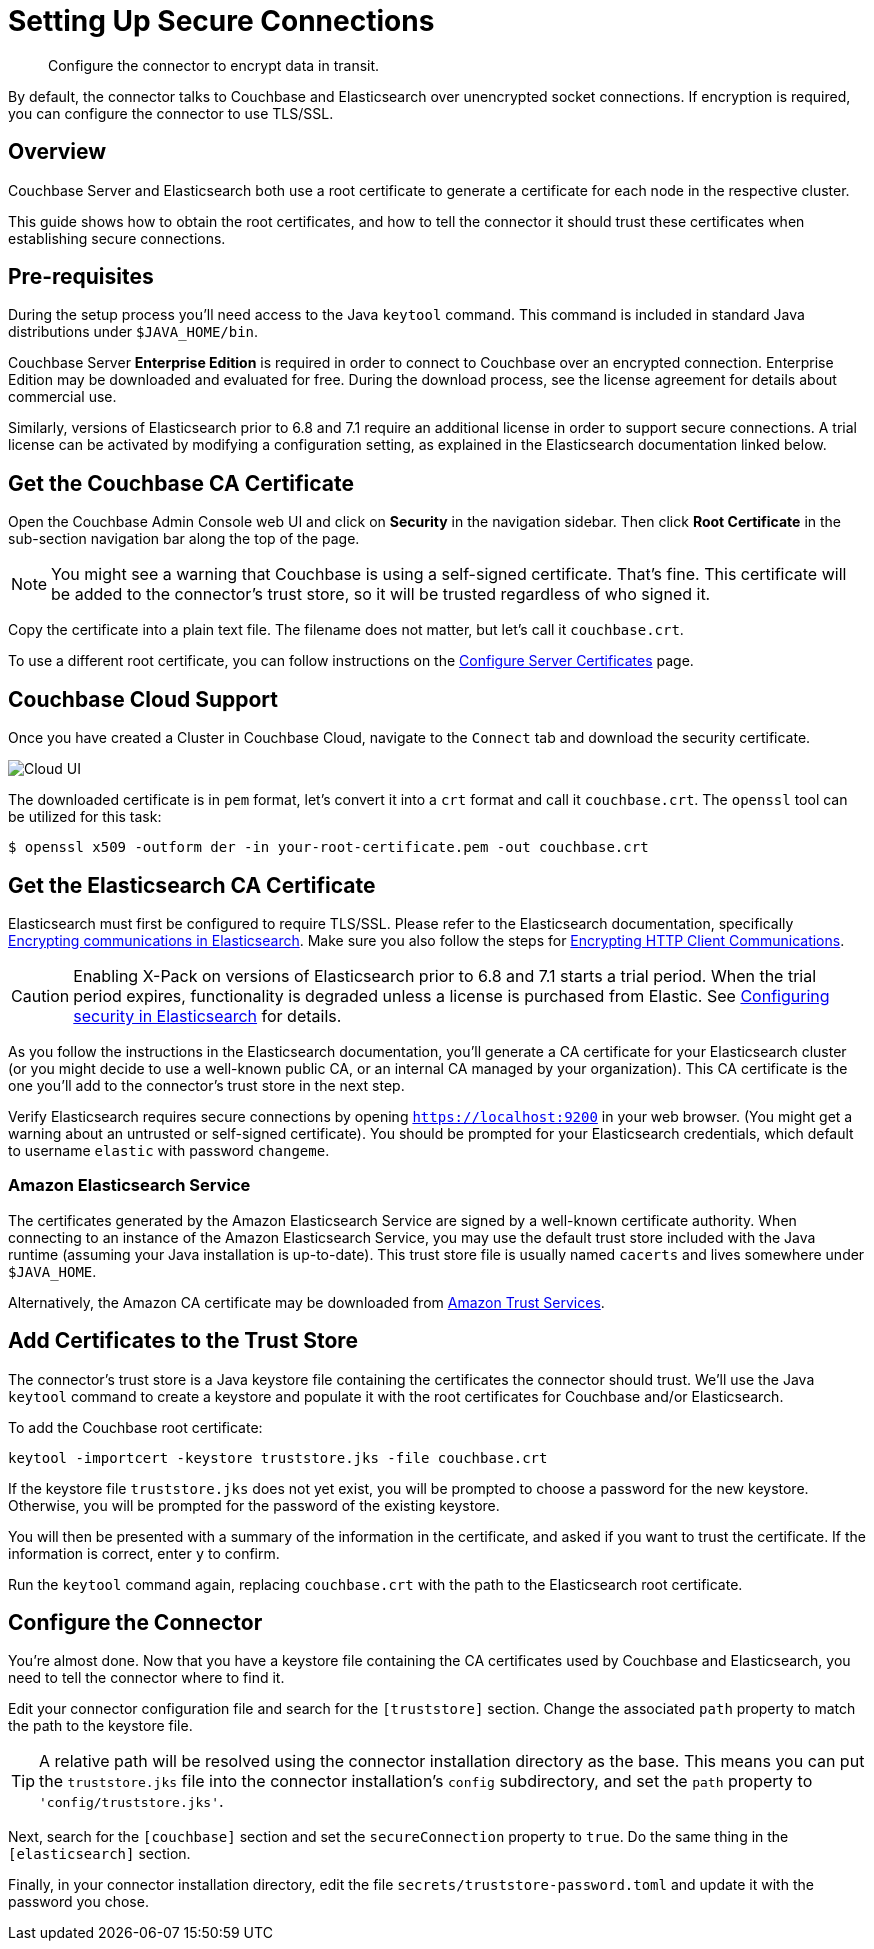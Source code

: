 = Setting Up Secure Connections

[abstract]
Configure the connector to encrypt data in transit.

By default, the connector talks to Couchbase and Elasticsearch over unencrypted socket connections.
If encryption is required, you can configure the connector to use TLS/SSL.

== Overview

Couchbase Server and Elasticsearch both use a root certificate to generate a certificate for each node in the respective cluster.

This guide shows how to obtain the root certificates, and how to tell the connector it should trust these certificates when establishing secure connections.

== Pre-requisites

During the setup process you'll need access to the Java `keytool` command.
This command is included in standard Java distributions under `$JAVA_HOME/bin`.

Couchbase Server *Enterprise Edition* is required in order to connect to Couchbase over an encrypted connection.
Enterprise Edition may be downloaded and evaluated for free.
During the download process, see the license agreement for details about commercial use.

Similarly, versions of Elasticsearch prior to 6.8 and 7.1 require an additional license in order to support secure connections.
A trial license can be activated by modifying a configuration setting, as explained in the Elasticsearch documentation linked below.


[#get-couchbase-cert]
== Get the Couchbase CA Certificate

Open the Couchbase Admin Console web UI and click on *Security* in the navigation sidebar.
Then click *Root Certificate* in the sub-section navigation bar along the top of the page.

NOTE: You might see a warning that Couchbase is using a self-signed certificate.
That's fine.
This certificate will be added to the connector's trust store, so it will be trusted regardless of who signed it.

Copy the certificate into a plain text file. The filename does not matter, but let's call it `couchbase.crt`.

To use a different root certificate, you can follow instructions on the xref:server:manage:manage-security/configure-server-certificates.adoc[Configure Server Certificates] page.

[#couchbase-cloud]
== Couchbase Cloud Support

Once you have created a Cluster in Couchbase Cloud, navigate to the `Connect` tab and download the security certificate.

image::cloud-ui.png[Cloud UI]

The downloaded certificate is in `pem` format, let's convert it into a `crt` format and call it `couchbase.crt`.
The `openssl` tool can be utilized for this task:

[source]
----
$ openssl x509 -outform der -in your-root-certificate.pem -out couchbase.crt
----

[#get-elasticsearch-cert]
== Get the Elasticsearch CA Certificate

Elasticsearch must first be configured to require TLS/SSL.
Please refer to the Elasticsearch documentation, specifically https://www.elastic.co/guide/en/elasticsearch/reference/current/configuring-tls.html[Encrypting communications in Elasticsearch].
Make sure you also follow the steps for https://www.elastic.co/guide/en/elasticsearch/reference/current/configuring-tls.html#tls-http[Encrypting HTTP Client Communications].

CAUTION: Enabling X-Pack on versions of Elasticsearch prior to 6.8 and 7.1 starts a trial period.
When the trial period expires, functionality is degraded unless a license is purchased from Elastic.
See https://www.elastic.co/guide/en/elasticsearch/reference/current/configuring-security.html[Configuring security in Elasticsearch] for details.

As you follow the instructions in the Elasticsearch documentation, you'll generate a CA certificate for your Elasticsearch cluster (or you might decide to use a well-known public CA, or an internal CA managed by your organization).
This CA certificate is the one you'll add to the connector's trust store in the next step.

Verify Elasticsearch requires secure connections by opening `https://localhost:9200` in your web browser.
(You might get a warning about an untrusted or self-signed certificate).
You should be prompted for your Elasticsearch credentials, which default to username `elastic` with password `changeme`.

[#aws-cert]
=== Amazon Elasticsearch Service

The certificates generated by the Amazon Elasticsearch Service are signed by a well-known certificate authority.
When connecting to an instance of the Amazon Elasticsearch Service, you may use the default trust store included with the Java runtime (assuming your Java installation is up-to-date).
This trust store file is usually named `cacerts` and lives somewhere under `$JAVA_HOME`.

Alternatively, the Amazon CA certificate may be downloaded from https://www.amazontrust.com/repository/[Amazon Trust Services].

[#trust-store]
== Add Certificates to the Trust Store

The connector's trust store is a Java keystore file containing the certificates the connector should trust.
We'll use the Java `keytool` command to create a keystore and populate it with the root certificates for Couchbase and/or Elasticsearch.

To add the Couchbase root certificate:

    keytool -importcert -keystore truststore.jks -file couchbase.crt

If the keystore file `truststore.jks` does not yet exist, you will be prompted to choose a password for the new keystore.
Otherwise, you will be prompted for the password of the existing keystore.

You will then be presented with a summary of the information in the certificate, and asked if you want to trust the certificate.
If the information is correct, enter `y` to confirm.

Run the `keytool` command again, replacing `couchbase.crt` with the path to the Elasticsearch root certificate.

== Configure the Connector

You're almost done. Now that you have a keystore file containing the CA certificates used by Couchbase and Elasticsearch, you need to tell the connector where to find it.

Edit your connector configuration file and search for the `[truststore]` section. Change the associated `path` property to match the path to the keystore file.

TIP: A relative path will be resolved using the connector installation directory as the base.
This means you can put the `truststore.jks` file into the connector installation's `config` subdirectory, and set the `path` property to `'config/truststore.jks'`.

Next, search for the `[couchbase]` section and set the `secureConnection` property to `true`.
Do the same thing in the `[elasticsearch]` section.

Finally, in your connector installation directory, edit the file `secrets/truststore-password.toml` and update it with the password you chose.
